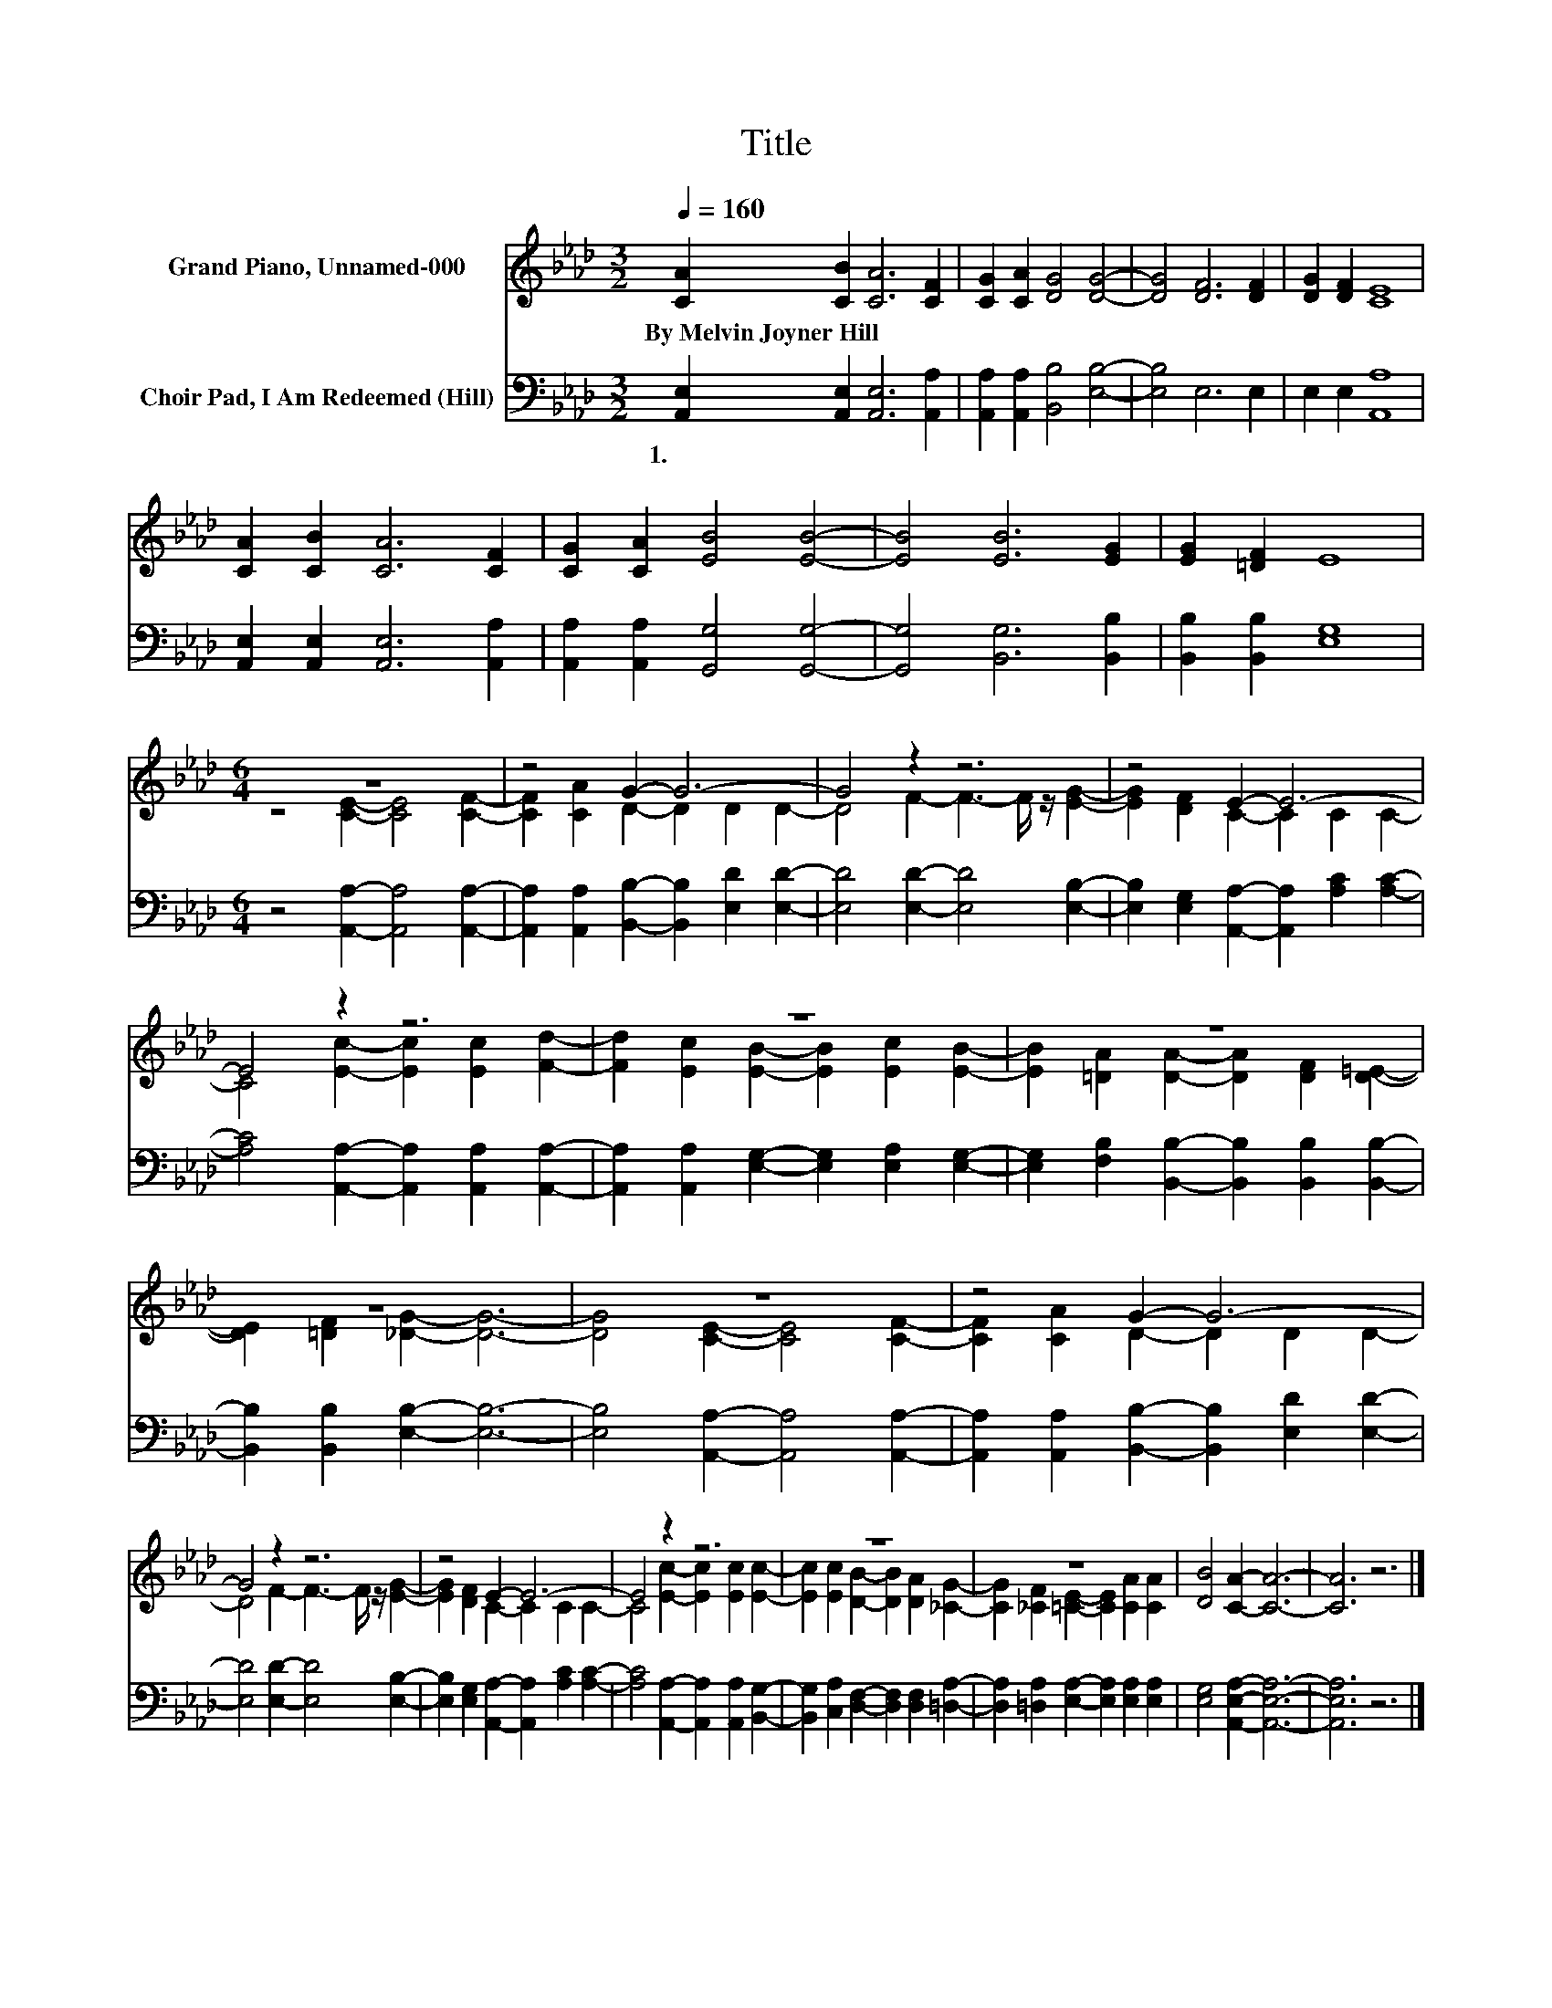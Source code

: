 X:1
T:Title
%%score ( 1 2 ) 3
L:1/8
Q:1/4=160
M:3/2
K:Ab
V:1 treble nm="Grand Piano, Unnamed-000"
V:2 treble 
V:3 bass nm="Choir Pad, I Am Redeemed (Hill)"
V:1
 [CA]2 [CB]2 [CA]6 [CF]2 | [CG]2 [CA]2 [DG]4 [DG]4- | [DG]4 [DF]6 [DF]2 | [DG]2 [DF]2 [CE]8 | %4
w: By~Melvin~Joyner~Hill * * *||||
 [CA]2 [CB]2 [CA]6 [CF]2 | [CG]2 [CA]2 [EB]4 [EB]4- | [EB]4 [EB]6 [EG]2 | [EG]2 [=DF]2 E8 | %8
w: ||||
[M:6/4] z12 | z4 G2- G6- | G4 z2 z6 | z4 E2- E6- | E4 z2 z6 | z12 | z12 | z12 | z12 | z4 G2- G6- | %18
w: ||||||||||
 G4 z2 z6 | z4 E2- E6- | E4 z2 z6 | z12 | z12 | [DB]4 [CA]2- [CA]6- | [CA]6 z6 |] %25
w: |||||||
V:2
 x12 | x12 | x12 | x12 | x12 | x12 | x12 | x12 |[M:6/4] z4 [CE]2- [CE]4 [CF]2- | %9
 [CF]2 [CA]2 D2- D2 D2 D2- | D4 F2- F3- F/ z/ [EG]2- | [EG]2 [DF]2 C2- C2 C2 C2- | %12
 C4 [Ec]2- [Ec]2 [Ec]2 [Fd]2- | [Fd]2 [Ec]2 [EB]2- [EB]2 [Ec]2 [EB]2- | %14
 [EB]2 [=DA]2 [DA]2- [DA]2 [DF]2 [D=E]2- | [DE]2 [=DF]2 [_DG]2- [DG]6- | %16
 [DG]4 [CE]2- [CE]4 [CF]2- | [CF]2 [CA]2 D2- D2 D2 D2- | D4 F2- F3- F/ z/ [EG]2- | %19
 [EG]2 [DF]2 C2- C2 C2 C2- | C4 [Ec]2- [Ec]2 [Ec]2 [Ec]2- | %21
 [Ec]2 [Ec]2 [DB]2- [DB]2 [DA]2 [_CG]2- | [CG]2 [_CF]2 [=CE]2- [CE]2 [CA]2 [CA]2 | x12 | x12 |] %25
V:3
 [A,,E,]2 [A,,E,]2 [A,,E,]6 [A,,A,]2 | [A,,A,]2 [A,,A,]2 [B,,B,]4 [E,B,]4- | [E,B,]4 E,6 E,2 | %3
w: 1.~~ * * *|||
 E,2 E,2 [A,,A,]8 | [A,,E,]2 [A,,E,]2 [A,,E,]6 [A,,A,]2 | [A,,A,]2 [A,,A,]2 [G,,G,]4 [G,,G,]4- | %6
w: |||
 [G,,G,]4 [B,,G,]6 [B,,B,]2 | [B,,B,]2 [B,,B,]2 [E,G,]8 |[M:6/4] z4 [A,,A,]2- [A,,A,]4 [A,,A,]2- | %9
w: |||
 [A,,A,]2 [A,,A,]2 [B,,B,]2- [B,,B,]2 [E,D]2 [E,D]2- | [E,D]4 [E,D]2- [E,D]4 [E,B,]2- | %11
w: ||
 [E,B,]2 [E,G,]2 [A,,A,]2- [A,,A,]2 [A,C]2 [A,C]2- | [A,C]4 [A,,A,]2- [A,,A,]2 [A,,A,]2 [A,,A,]2- | %13
w: ||
 [A,,A,]2 [A,,A,]2 [E,G,]2- [E,G,]2 [E,A,]2 [E,G,]2- | %14
w: |
 [E,G,]2 [F,B,]2 [B,,B,]2- [B,,B,]2 [B,,B,]2 [B,,B,]2- | [B,,B,]2 [B,,B,]2 [E,B,]2- [E,B,]6- | %16
w: ||
 [E,B,]4 [A,,A,]2- [A,,A,]4 [A,,A,]2- | [A,,A,]2 [A,,A,]2 [B,,B,]2- [B,,B,]2 [E,D]2 [E,D]2- | %18
w: ||
 [E,D]4 [E,D]2- [E,D]4 [E,B,]2- | [E,B,]2 [E,G,]2 [A,,A,]2- [A,,A,]2 [A,C]2 [A,C]2- | %20
w: ||
 [A,C]4 [A,,A,]2- [A,,A,]2 [A,,A,]2 [B,,G,]2- | %21
w: |
 [B,,G,]2 [C,A,]2 [D,F,]2- [D,F,]2 [D,F,]2 [=D,A,]2- | %22
w: |
 [D,A,]2 [=D,A,]2 [E,A,]2- [E,A,]2 [E,A,]2 [E,A,]2 | [E,G,]4 [A,,E,A,]2- [A,,E,A,]6- | %24
w: ||
 [A,,E,A,]6 z6 |] %25
w: |


